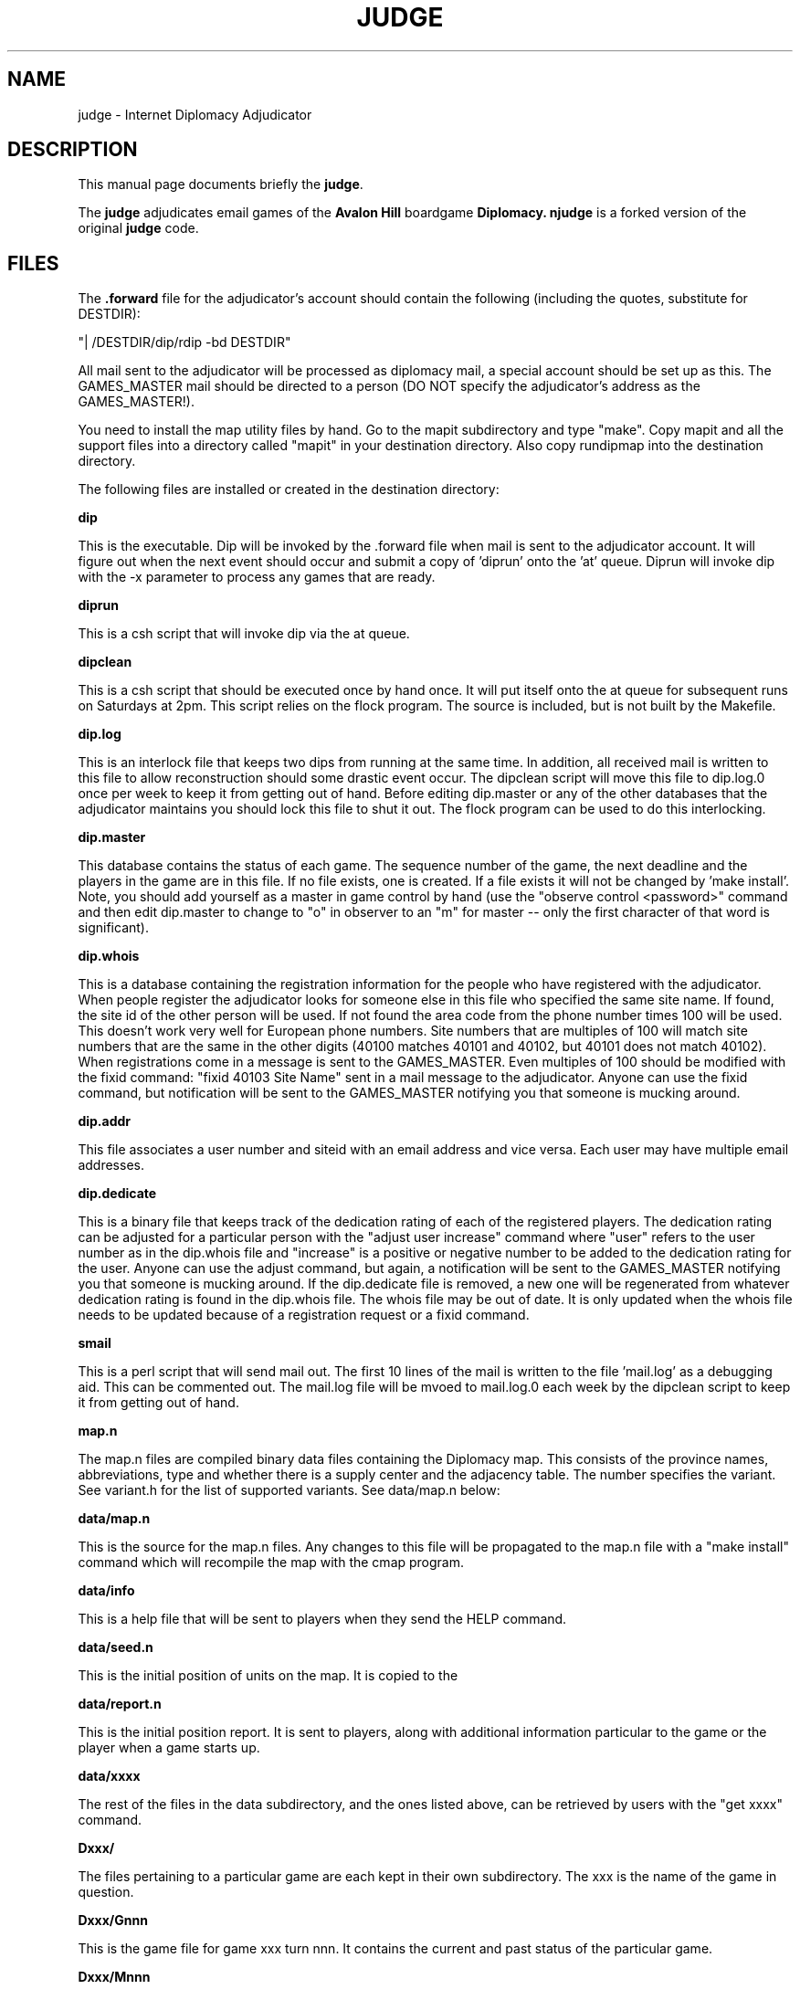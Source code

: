 .TH JUDGE 6 
.SH NAME
judge \- Internet Diplomacy Adjudicator
.SH "DESCRIPTION"
This manual page documents briefly the
.BR judge \.
.PP
The 
.B judge
adjudicates email games of the 
.B Avalon Hill 
boardgame 
.B Diplomacy\.  
.B njudge 
is a forked version of the original 
.B judge 
code.
.SH FILES
The 
.B .forward 
file for the adjudicator's account should contain the
following (including the quotes, substitute for DESTDIR):

.I
  "| /DESTDIR/dip/rdip -bd DESTDIR"

All mail sent to the adjudicator will be processed as diplomacy mail, a
special account should be set up as this.  The GAMES_MASTER mail should
be directed to a person (DO NOT specify the adjudicator's address as the
GAMES_MASTER!).

You need to install the map utility files by hand. Go to the mapit
subdirectory and type "make". Copy mapit and all the support files into
a directory called "mapit" in your destination directory. Also copy
rundipmap into the destination directory.

The following files are installed or created in the destination directory:

.B dip

This is the executable.  Dip will be invoked by the .forward file when
mail is sent to the adjudicator account.  It will figure out when the next
event should occur and submit a copy of 'diprun' onto the 'at' queue. 
Diprun will invoke dip with the -x parameter to process any games that are
ready. 

.B diprun

This is a csh script that will invoke dip via the at queue.

.B dipclean

This is a csh script that should be executed once by hand once.  It will
put itself onto the at queue for subsequent runs on Saturdays at 2pm. 
This script relies on the flock program.  The source is included, but is
not built by the Makefile. 

.B dip.log

This is an interlock file that keeps two dips from running at the same
time.  In addition, all received mail is written to this file to allow
reconstruction should some drastic event occur.  The dipclean script will
move this file to dip.log.0 once per week to keep it from getting out of
hand.  Before editing dip.master or any of the other databases that the
adjudicator maintains you should lock this file to shut it out.  The flock
program can be used to do this interlocking. 

.B dip.master

This database contains the status of each game.  The sequence number of
the game, the next deadline and the players in the game are in this file. 
If no file exists, one is created.  If a file exists it will not be
changed by 'make install'.  Note, you should add yourself as a master in
game control by hand (use the "observe control <password>" command and
then edit dip.master to change to "o" in observer to an "m" for master --
only the first character of that word is significant). 

.B dip.whois

This is a database containing the registration information for the people
who have registered with the adjudicator.  When people register the
adjudicator looks for someone else in this file who specified the same
site name.  If found, the site id of the other person will be used.  If
not found the area code from the phone number times 100 will be used. 
This doesn't work very well for European phone numbers.  Site numbers that
are multiples of 100 will match site numbers that are the same in the
other digits (40100 matches 40101 and 40102, but 40101 does not match
40102).  When registrations come in a message is sent to the GAMES_MASTER. 
Even multiples of 100 should be modified with the fixid command: "fixid
40103 Site Name" sent in a mail message to the adjudicator.  Anyone can
use the fixid command, but notification will be sent to the GAMES_MASTER
notifying you that someone is mucking around. 

.B dip.addr 

This file associates a user number and siteid with an email address and
vice versa.  Each user may have multiple email addresses. 

.B dip.dedicate

This is a binary file that keeps track of the dedication rating of each of
the registered players.  The dedication rating can be adjusted for a
particular person with the "adjust user increase"  command where "user"
refers to the user number as in the dip.whois file and "increase" is a
positive or negative number to be added to the dedication rating for the
user.  Anyone can use the adjust command, but again, a notification will
be sent to the GAMES_MASTER notifying you that someone is mucking around. 
If the dip.dedicate file is removed, a new one will be regenerated from
whatever dedication rating is found in the dip.whois file.  The whois file
may be out of date.  It is only updated when the whois file needs to be
updated because of a registration request or a fixid command. 

.B smail

This is a perl script that will send mail out.  The first 10 lines of the
mail is written to the file 'mail.log' as a debugging aid.  This can be
commented out.  The mail.log file will be mvoed to mail.log.0 each week by
the dipclean script to keep it from getting out of hand. 

.B map.n

The map.n files are compiled binary data files containing the Diplomacy
map.  This consists of the province names, abbreviations, type and whether
there is a supply center and the adjacency table.  The number specifies
the variant.  See variant.h for the list of supported variants.  See
data/map.n below: 

.B data/map.n

This is the source for the map.n files.  Any changes to this file will be
propagated to the map.n file with a "make install" command which will
recompile the map with the cmap program. 

.B data/info

This is a help file that will be sent to players when they send the HELP
command. 

.B data/seed.n

This is the initial position of units on the map.  It is copied to the
'Dxxx/G001' file when a game starts up. 

.B data/report.n

This is the initial position report.  It is sent to players, along with
additional information particular to the game or the player when a game
starts up. 

.B data/xxxx

The rest of the files in the data subdirectory, and the ones listed above,
can be retrieved by users with the "get xxxx" command. 

.B Dxxx/

The files pertaining to a particular game are each kept in their own
subdirectory.  The xxx is the name of the game in question. 

.B Dxxx/Gnnn

This is the game file for game xxx turn nnn.  It contains the current and
past status of the particular game. 

.B Dxxx/Mnnn

This is the current set of moves for game xxx.  Only the highest numbered
file is necessary.  The dipclean script will remove movement files that
have not been accessed for more than 90 days. 

.B Dxxx/Pnnn

The P files contain the pending orders for a particular turn.  Only the
highest numbered file is necessary.  Most of these files will be zero
length because people don't usually send their orders in ahead of time. 
The dipclean script will get rid of zero length files. 

.B Dxxx/Tnnn

These files are temporary files that can be cleaned up if they are found
left lying around.  The dipclean script will get rid of them evenutually

.B Dxxx/archive

This is the archive of broadcasts and game information that an observer
would see for any given game.  This information can be retrieved with the
the HISTORY command. 

.B Dxxx/info

Information about the game, which can be set with the SET COMMENT command. 
This information is shown in the summary, and in the full list. 

.B Dxxx/summary

The summary, as seen by a player in the game. 

.B Dxxx/msummary

The summary, as seen by a master of the game.

.B Dxxx/start

The date and time when the game started (the point when the countries were
assigned).  This is used in the summary. 

.B Dxxx/draw

Contains the date and time when the game ended, and the result.  This is
used in the summary.  If this file has been created, it will be deleted if
another turn processes. 

The following files can be created in the "dip" directory to allow the
options: 

.B ALLOW.map

Allow use of the map command to produce .ps maps of a game

.B ALLOW.map-star 

Allow use of the "map *" command to produce .ps maps of a game based on a
LIST output. 

.SH BUGS
This release has preliminary support for three new hundred variants.  But
the seed and report files aren't there, nor have the old hundred variants
been taken out of the code.  I advise against trying to run any type of
hundred variant unless you want to help debug it.

po_get.c needs the function get_amount() looked at by someone who can fix
machiavelli code.  there is an type overflow condition there, among other
things.

the flock/lockf stuff still screws up a sun.  the whole thing should be
changed to use posix fcntl stuff.
.SH COPYRIGHT
Copyright 1987, Ken Lowe.

.B Diplomacy 
is a trademark of the 
.B Avalon Hill Game Company\, 
Baltimore,
Maryland, all rights reserved; used with permission.

Redistribution and use in source and binary forms are permitted
provided that it is for non-profit purposes, that this and the
above notices are preserved and that due credit is given to Mr. Lowe.

.SH AUTHOR
The original 
.B judge 
was was written by Ken Lowe

.B njudge 
was written by Nathan Wagner <nw@hydaspes.if.org>

This manual page was written by Jaldhar H. Vyas <jaldhar@braincells.com>
